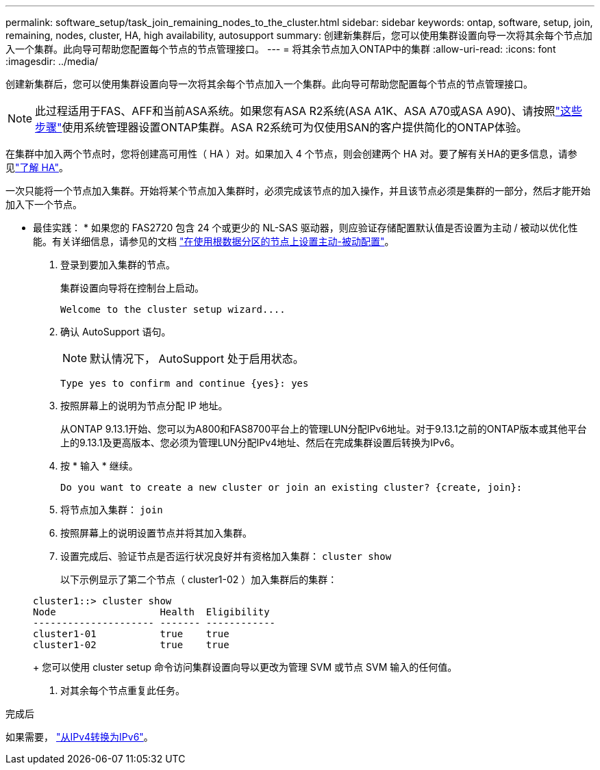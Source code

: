 ---
permalink: software_setup/task_join_remaining_nodes_to_the_cluster.html 
sidebar: sidebar 
keywords: ontap, software, setup, join, remaining, nodes, cluster, HA, high availability, autosupport 
summary: 创建新集群后，您可以使用集群设置向导一次将其余每个节点加入一个集群。此向导可帮助您配置每个节点的节点管理接口。 
---
= 将其余节点加入ONTAP中的集群
:allow-uri-read: 
:icons: font
:imagesdir: ../media/


[role="lead"]
创建新集群后，您可以使用集群设置向导一次将其余每个节点加入一个集群。此向导可帮助您配置每个节点的节点管理接口。


NOTE: 此过程适用于FAS、AFF和当前ASA系统。如果您有ASA R2系统(ASA A1K、ASA A70或ASA A90)、请按照link:https://docs.netapp.com/us-en/asa-r2/install-setup/initialize-ontap-cluster.html["这些步骤"^]使用系统管理器设置ONTAP集群。ASA R2系统可为仅使用SAN的客户提供简化的ONTAP体验。

在集群中加入两个节点时，您将创建高可用性（ HA ）对。如果加入 4 个节点，则会创建两个 HA 对。要了解有关HA的更多信息，请参见link:../high-availability/index.html["了解 HA"]。

一次只能将一个节点加入集群。开始将某个节点加入集群时，必须完成该节点的加入操作，并且该节点必须是集群的一部分，然后才能开始加入下一个节点。

* 最佳实践： * 如果您的 FAS2720 包含 24 个或更少的 NL-SAS 驱动器，则应验证存储配置默认值是否设置为主动 / 被动以优化性能。有关详细信息，请参见的文档 link:../disks-aggregates/setup-active-passive-config-root-data-task.html["在使用根数据分区的节点上设置主动-被动配置"]。

. 登录到要加入集群的节点。
+
集群设置向导将在控制台上启动。

+
[listing]
----
Welcome to the cluster setup wizard....
----
. 确认 AutoSupport 语句。
+

NOTE: 默认情况下， AutoSupport 处于启用状态。

+
[listing]
----
Type yes to confirm and continue {yes}: yes
----
. 按照屏幕上的说明为节点分配 IP 地址。
+
从ONTAP 9.13.1开始、您可以为A800和FAS8700平台上的管理LUN分配IPv6地址。对于9.13.1之前的ONTAP版本或其他平台上的9.13.1及更高版本、您必须为管理LUN分配IPv4地址、然后在完成集群设置后转换为IPv6。

. 按 * 输入 * 继续。
+
[listing]
----
Do you want to create a new cluster or join an existing cluster? {create, join}:
----
. 将节点加入集群： `join`
. 按照屏幕上的说明设置节点并将其加入集群。
. 设置完成后、验证节点是否运行状况良好并有资格加入集群： `cluster show`
+
以下示例显示了第二个节点（ cluster1-02 ）加入集群后的集群：

+
[listing]
----
cluster1::> cluster show
Node                  Health  Eligibility
--------------------- ------- ------------
cluster1-01           true    true
cluster1-02           true    true
----
+
您可以使用 cluster setup 命令访问集群设置向导以更改为管理 SVM 或节点 SVM 输入的任何值。

. 对其余每个节点重复此任务。


.完成后
如果需要， link:convert-ipv4-to-ipv6-task.html["从IPv4转换为IPv6"]。
